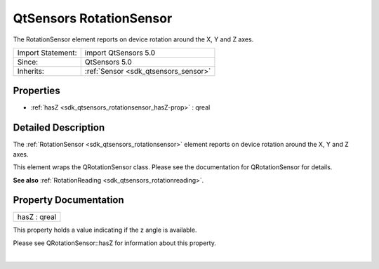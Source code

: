 .. _sdk_qtsensors_rotationsensor:
QtSensors RotationSensor
========================

The RotationSensor element reports on device rotation around the X, Y
and Z axes.

+--------------------------------------+--------------------------------------+
| Import Statement:                    | import QtSensors 5.0                 |
+--------------------------------------+--------------------------------------+
| Since:                               | QtSensors 5.0                        |
+--------------------------------------+--------------------------------------+
| Inherits:                            | :ref:`Sensor <sdk_qtsensors_sensor>` |
+--------------------------------------+--------------------------------------+

Properties
----------

-  :ref:`hasZ <sdk_qtsensors_rotationsensor_hasZ-prop>` : qreal

Detailed Description
--------------------

The :ref:`RotationSensor <sdk_qtsensors_rotationsensor>` element reports on
device rotation around the X, Y and Z axes.

This element wraps the QRotationSensor class. Please see the
documentation for QRotationSensor for details.

**See also** :ref:`RotationReading <sdk_qtsensors_rotationreading>`.

Property Documentation
----------------------

.. _sdk_qtsensors_rotationsensor_hasZ-prop:

+--------------------------------------------------------------------------+
|        \ hasZ : qreal                                                    |
+--------------------------------------------------------------------------+

This property holds a value indicating if the z angle is available.

Please see QRotationSensor::hasZ for information about this property.

| 

